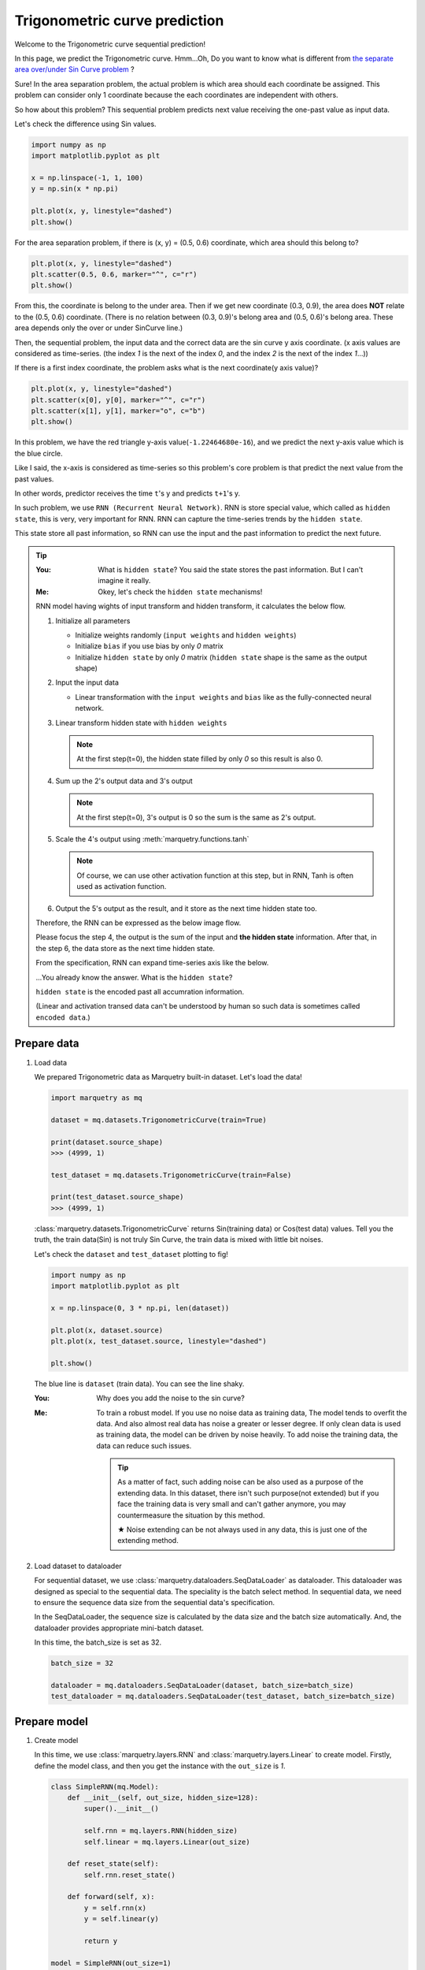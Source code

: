 Trigonometric curve prediction
===============================
Welcome to the Trigonometric curve sequential prediction!

In this page, we predict the Trigonometric curve.
Hmm...Oh, Do you want to know what is different from
`the separate area over/under Sin Curve problem <../get_started_components/entrance.html>`_ ?

Sure! In the area separation problem, the actual problem is which area should each coordinate be assigned.
This problem can consider only 1 coordinate because the each coordinates are independent with others.

So how about this problem?
This sequential problem predicts next value receiving the one-past value as input data.

Let's check the difference using Sin values.

.. code-block:: python

   import numpy as np
   import matplotlib.pyplot as plt

   x = np.linspace(-1, 1, 100)
   y = np.sin(x * np.pi)

   plt.plot(x, y, linestyle="dashed")
   plt.show()

.. image:: ../../_static/img/sin_curve.png
   :align: center

For the area separation problem, if there is (x, y) = (0.5, 0.6) coordinate, which area should this belong to?

.. code-block:: python

   plt.plot(x, y, linestyle="dashed")
   plt.scatter(0.5, 0.6, marker="^", c="r")
   plt.show()

.. image:: ../../_static/img/sin_area.png
   :align: center

From this, the coordinate is belong to the under area.
Then if we get new coordinate (0.3, 0.9), the area does **NOT** relate to the (0.5, 0.6) coordinate.
(There is no relation between (0.3, 0.9)'s belong area and (0.5, 0.6)'s belong area.
These area depends only the over or under SinCurve line.)

Then, the sequential problem, the input data and the correct data are the sin curve y axis coordinate.
(x axis values are considered as time-series. (the index `1` is the next of the index `0`,
and the index `2` is the next of the index `1`...))

If there is a first index coordinate, the problem asks what is the next coordinate(y axis value)?

.. code-block:: python

   plt.plot(x, y, linestyle="dashed")
   plt.scatter(x[0], y[0], marker="^", c="r")
   plt.scatter(x[1], y[1], marker="o", c="b")
   plt.show()

.. image:: ../../_static/img/sin_sequential.png
   :align: center

In this problem, we have the red triangle y-axis value(``-1.22464680e-16``),
and we predict the next y-axis value which is the blue circle.

Like I said, the x-axis is considered as time-series so this problem's core problem is that
predict the next value from the past values.

In other words, predictor receives the time ``t``'s y and predicts ``t+1``'s y.

In such problem, we use ``RNN (Recurrent Neural Network)``.
RNN is store special value, which called as ``hidden state``, this is very, very important for RNN.
RNN can capture the time-series trends by the ``hidden state``.

This state store all past information, so RNN can use the input and the past information to predict the next future.

.. tip::

   :You: What is ``hidden state``? You said the state stores the past information. But I can't imagine it really.
   :Me: Okey, let's check the ``hidden state`` mechanisms!

   RNN model having wights of input transform and hidden transform, it calculates the below flow.

   1. Initialize all parameters

      - Initialize weights randomly (``input weights`` and ``hidden weights``)
      - Initialize ``bias`` if you use bias by only `0` matrix
      - Initialize ``hidden state`` by only `0` matrix (``hidden state`` shape is the same as the output shape)

   2. Input the input data

      - Linear transformation with the ``input weights`` and ``bias`` like as the fully-connected neural network.

   3. Linear transform hidden state with ``hidden weights``

      .. note::
         At the first step(t=0), the hidden state filled by only `0` so this result is also 0.

   4. Sum up the 2's output data and 3's output

      .. note::
         At the first step(t=0), 3's output is 0 so the sum is the same as 2's output.

   5. Scale the 4's output using :meth:`marquetry.functions.tanh`

      .. note::
         Of course, we can use other activation function at this step, but in RNN,
         Tanh is often used as activation function.

   6. Output the 5's output as the result, and it store as the next time hidden state too.

   Therefore, the RNN can be expressed as the below image flow.

   .. image:: ../../_static/img/RNN.jpg
      :align: center
      :width: 70%

   Please focus the step 4, the output is the sum of the input and **the hidden state** information.
   After that, in the step 6, the data store as the next time hidden state.

   From the specification, RNN can expand time-series axis like the below.

   .. image:: ../../_static/img/RNN_expand.jpg
      :align: center
      :width: 70%


   ...You already know the answer. What is the ``hidden state``?

   ``hidden state`` is the encoded past all accumration information.

   (Linear and activation transed data can't be understood by human so such data is sometimes called ``encoded data``.)

Prepare data
~~~~~~~~~~~~~
1. Load data

   We prepared Trigonometric data as Marquetry built-in dataset. Let's load the data!

   .. code-block:: python

      import marquetry as mq

      dataset = mq.datasets.TrigonometricCurve(train=True)

      print(dataset.source_shape)
      >>> (4999, 1)

      test_dataset = mq.datasets.TrigonometricCurve(train=False)

      print(test_dataset.source_shape)
      >>> (4999, 1)

   :class:`marquetry.datasets.TrigonometricCurve` returns Sin(training data) or Cos(test data) values.
   Tell you the truth, the train data(Sin) is not truly Sin Curve, the train data is mixed with little bit noises.

   Let's check the ``dataset`` and ``test_dataset`` plotting to fig!

   .. code-block:: python

      import numpy as np
      import matplotlib.pyplot as plt

      x = np.linspace(0, 3 * np.pi, len(dataset))

      plt.plot(x, dataset.source)
      plt.plot(x, test_dataset.source, linestyle="dashed")

      plt.show()

   .. image:: ../../_static/img/trigonometric_plot.png
      :align: center

   The blue line is ``dataset`` (train data). You can see the line shaky.

   :You: Why does you add the noise to the sin curve?
   :Me: To train a robust model. If you use no noise data as training data,
        The model tends to overfit the data.
        And also almost real data has noise a greater or lesser degree. If only clean data is used as training data,
        the model can be driven by noise heavily.
        To add noise the training data, the data can reduce such issues.

        .. tip::
           As a matter of fact, such adding noise can be also used as a purpose of the extending data.
           In this dataset, there isn't such purpose(not extended) but if you face the training data is very small
           and can't gather anymore, you may countermeasure the situation by this method.

           ★ Noise extending can be not always used in any data, this is just one of the extending method.

2. Load dataset to dataloader

   For sequential dataset, we use :class:`marquetry.dataloaders.SeqDataLoader` as dataloader.
   This dataloader was designed as special to the sequential data.
   The speciality is the batch select method. In sequential data, we need to ensure the sequence data size
   from the sequential data's specification.

   In the SeqDataLoader, the sequence size is calculated by the data size and the batch size automatically.
   And, the dataloader provides appropriate mini-batch dataset.

   In this time, the batch_size is set as 32.

   .. code-block:: python

      batch_size = 32

      dataloader = mq.dataloaders.SeqDataLoader(dataset, batch_size=batch_size)
      test_dataloader = mq.dataloaders.SeqDataLoader(test_dataset, batch_size=batch_size)

.. centered:: Then you complete preparation. Congratulation!!

Prepare model
~~~~~~~~~~~~~~

1. Create model

   In this time, we use :class:`marquetry.layers.RNN` and :class:`marquetry.layers.Linear` to create model.
   Firstly, define the model class, and then you get the instance with the ``out_size`` is `1`.

   .. code-block:: python

      class SimpleRNN(mq.Model):
          def __init__(self, out_size, hidden_size=128):
              super().__init__()

              self.rnn = mq.layers.RNN(hidden_size)
              self.linear = mq.layers.Linear(out_size)

          def reset_state(self):
              self.rnn.reset_state()

          def forward(self, x):
              y = self.rnn(x)
              y = self.linear(y)

              return y

      model = SimpleRNN(out_size=1)

2. Set the model to Optimizer

   We use :class:`marquetry.optimizers.Adam` as optimizer.

   .. code-block:: python

      optim = mq.optimizers.Adam()
      optim.prepare(model)

.. centered:: Now you have all you needed to learn the Trigonometric Sequential Curve dataset!
.. centered:: Let's proceed the learning section!

Model fitting
~~~~~~~~~~~~~~

For the RNN, we need to set new hyper parameter which is called as ``bptt_length``.
``BPTT`` means ``Back-propagation Through Time``, so the ``bptt_length`` indicates
"How long is the links from the past kept?".

Please re-view the below image.

.. image:: ../../_static/img/RNN_expand.jpg
   :align: center
   :width: 70%

The real neural network link is the flow from the bottom to the top.

.. image:: ../../_static/img/RNN_real.jpg
   :align: center
   :width: 70%

This link is the same as the normal neural network. Already you know.

However, only these links, the model can't learn the time-series trends.
Do you remember there are one another direction links in RNN image?

...Yes, the time direction links, surely this links are logical link, not real link.
However, this link is very important to get the trends of time-series, isn't it?

.. image:: ../../_static/img/RNN_logical.jpg
   :align: center
   :width: 70%

We need to also consider this link in backpropagation.
In other words, RNN has 2 direction neural network. One is the normal network on the 1 time.
The other is the time-series direction network.

Therefore, the backpropagation should be the below image.

.. image:: ../../_static/img/RNN_bptt.jpg
   :align: center
   :width: 70%

Well, from these, the training preparation seems to be complete.
Maybe you think "Anyhow, such backpropagation is also managed by Marquetry, right?".

Yes, your thinking is correct but for the time-series direction, if the network links to infinity,
the training can't proceed correctly.

The cause is very simple, such very long link causes vanishing gradient due to the computational
graph is very complex. (In general, gradient is weaken as the computation graph is longer.)

.. tip::
   Gradient Vanishing is one of the most important problem in deep learning.
   In the past, this problem is serious for a normal deep learning network.

   At the time, sigmoid function is often used as activation function.
   However, sigmoid function's gradient can be 0.25 even it is max.
   So as the network gets deeper, the gradient gets weaker, and the gradient is vanishing at final.

   Why is ReLU often used as activation function currently?
   The answer is that ReLU is less likely to cause gradient vanishing problem.
   (More accurate, ReLU needs less computation cost so this is also one of the largest reason.)

.. topic:: What is **Computational Graph**?

   ``Computational Graph`` is the thing which visualize the computation process.

   Computational Graph is constructed by some nodes which are simple computation unit like add or div or so.
   This is very helpful to compute gradient because it can just going back like backpropagation.

   In other words, ``Computational Graph`` is the thing which visualize differentiation chain rule.

   Dynamic computational graph frameworks including Marquetry are using this mechanisms
   in the computation core algorithms.

   In the below image, I've try to compute sigmoid function differentiation.

   .. image:: ../../_static/img/computation_graph.jpg
      :align: center

   ``Computational Graph``'s one of the most important advantage is
   we can compute the differentiation just going back the graph when the computational graph draw down once.

To prevent such vanishing gradient problem for time-series axis network, we truncate the network link certain length.
The length needs to be set as appropriate length for the data.

From this, the network can learn time-series trends correctly by propagated correct gradient.

This length is the ``bptt_length``. This is important when you use RNN, if you can't learn data correctly,
try to reduce the keeping time-series length.

.. tip::
   In the real world problem, RNN can't show enough ability due to the too short truncation.

   ``LSTM`` (Long-Short Term Memory) was invented to learn more long dependencies.
   In ``LSTM``, it store a special value different from hidden state, which is called ``Memory Cell``,
   as the value's benefit, ``LSTM`` can learn more long term time-series dependencies than normal RNN.

   Till some years ago, ``LSTM`` is the front line of the natural language process.
   ``Seq2Seq`` which extend model of the ``LSTM`` was used as a main stream of AI chat bot.

   Recently, the position of the general chatbot main stream are depriving by ``transformer``,
   but it is used some specify tasks still front line.

   This shows ``LSTM`` is how versatile it is.

Then, let's try to learn the curve!

In this time, the ``max_epoch`` is ``25`` and the ``bptt_length`` is ``32``,
and ``loss`` are used as accuracy indicator.
(This problem predict the next **value** so this is **Regression** problem. Thus, the ``accuracy`` can't be used.)

.. code-block:: python

   max_epoch = 25
   bptt_length = 32
   seq_len = len(dataset)

   for epoch in range(max_epoch):
       loss = mq.array(0)
       sum_loss = 0
       count = 0

       for data, correct in dataloader:
           y = model(data)
           loss += mq.functions.mean_squared_error(y, correct)
           count += 1

           if count % bptt_length == 0 or count == seq_len:
               model.clear_grads()
               loss.backward()
               loss.unchain_backward()
               optim.update()

               sum_loss = float(loss.data)
               loss = mq.array(0)

       print("{} / {} epoch | loss: {:.4f}".format(epoch + 1, max_epoch, sum_loss / count))

   test_loss = 0
   count = 0
   model.reset_state()

   with mq.test_mode():
       for data, correct in test_dataloader:
           count += 1

           y = model(data)

           test_loss += float(mq.functions.mean_squared_error(y, correct).data)

   print("Test data | loss: {:.4f} ".format(test_loss / count))


The result is

.. code-block::

   1 / 25 epoch | loss: 0.0156
   2 / 25 epoch | loss: 0.0111
   3 / 25 epoch | loss: 0.0037
   ...
   25 / 25 epoch | loss: 0.0002

   Test data | loss: 0.0008

From the loss, the learning seems to proceed correctly. However, we can't check it directly by these.

Then, let's check the model using plotting.

.. code-block:: python

   model.reset_state()
   time = np.linspace(0, 4 * np.pi, 5000)
   cos_data = np.cos(time)

   predict_list = []

   with mq.test_mode():

       for x in cos_data:
           x = np.array(x).reshape(1, 1)
           y = model(x)
           predict_list.append(float(y.data[0, 0]))

   plt.plot(time, cos_data, label="y = cos(x)", linestyle="dashed")
   plt.plot(time, predict_list, label="predict")
   plt.xlabel("x")
   plt.ylabel("y")
   plt.legend()
   plt.show()

.. image:: ../../_static/img/pred_cos.png
   :align: center

The model looks good!
Predict trajectory can trace the actual cos curve!

:You: I think this trajectory can be predicted without hidden state. Is it really necessary?
:Me: Hmm, ok, let's check prediction without hidden state!

.. code-block:: python

   time = np.linspace(0, 4 * np.pi, 5000)
   cos_data = np.cos(time)

   predict_list = []

   with mq.test_mode():

       for x in cos_data:
           model.reset_state() # reset hidden state
           x = np.array(x).reshape(1, 1)
           y = model(x)
           predict_list.append(float(y.data[0, 0]))

   plt.plot(time, cos_data, label="y = cos(x)", linestyle="dashed")
   plt.plot(time, predict_list, label="predict")
   plt.xlabel("x")
   plt.ylabel("y")
   plt.legend()
   plt.show()

.. image:: ../../_static/img/cos_without_hidden.png
   :align: center

From this, the hidden state is important to trace the trajectory as more accurate!

Thank you for your hard work!! Now the RNN(Recurrent Neural Network) example lecture is completed!

RNN(and LSTM) is used wide-variety use cases needing to consider time-series like natural language process.

Recently, AI chatbot like ChatGPT(from OpenAI) and Bard(from Google) and so becomes explosion famous.
These model is using ``Transformer`` which uses Attention mechanism, different from RNN.
However, such chatbot history started from RNN.

And, ``Attention`` was used with ``RNN(LSTM)``.
To learn the ``RNN`` and ``LSTM`` may help you if you want to learn and create AI chatbot.

And also, generate music or generate movie, machine translation use RNN(LSTM).

Let's keep to try deep learning! Thank you!!

----

Do you want to check more example? Sure! We prepare more example using Marquetry.

Do you want to check Titanic prediction?:
   .. button-link:: ./titanic_disaster.html
      :color: info
      :outline:
      :expand:

      Titanic Disaster prediction

Do you want to check image classification?:
   .. button-link:: ./mnist_cnn.html
      :color: info
      :outline:
      :expand:

      MNIST classification